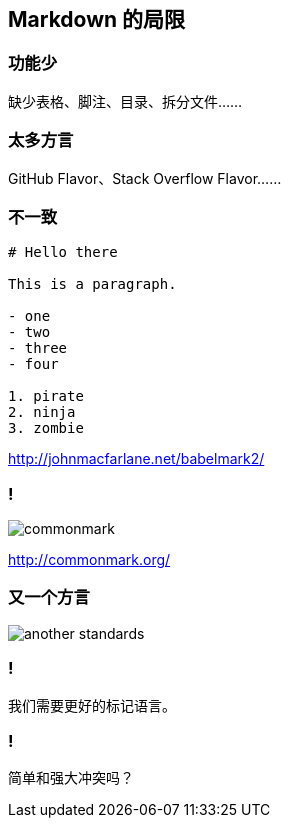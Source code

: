 == Markdown 的局限

=== 功能少

缺少表格、脚注、目录、拆分文件……

=== 太多方言

GitHub Flavor、Stack Overflow Flavor……

=== 不一致

[source,markdown]
----
# Hello there

This is a paragraph.

- one
- two
- three
- four

1. pirate
2. ninja
3. zombie
----

http://johnmacfarlane.net/babelmark2/

=== !

image::commonmark.png[]

http://commonmark.org/

=== 又一个方言

image::another-standards.png[]

=== !

我们需要更好的标记语言。

=== ! 

简单和强大冲突吗？

